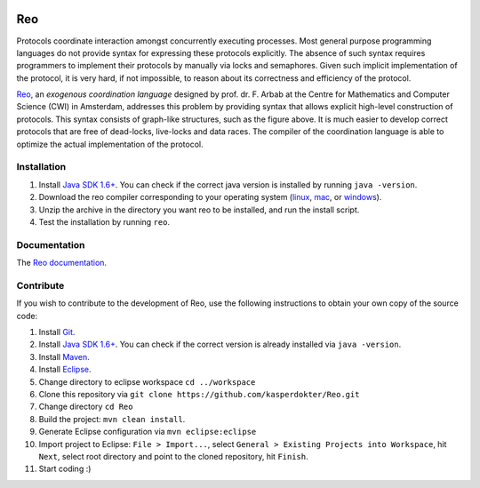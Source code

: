 .. image:: https://travis-ci.org/ReoLanguage/Reo.svg?branch=master
   :target: https://travis-ci.org/ReoLanguage/Reo
   :alt: Latest Version

Reo
===

Protocols coordinate interaction amongst concurrently executing processes.
Most general purpose programming languages do not provide syntax for expressing these protocols explicitly.
The absence of such syntax requires programmers to implement their protocols by manually via locks and semaphores. 
Given such implicit implementation of the protocol, it is very hard, if not impossible, to reason about its correctness and efficiency of the protocol.

.. image:: http://reo.project.cwi.nl/reo/raw-attachment/wiki/WikiStart/router.png
   :align: center

.. _Reo: http://reo.project.cwi.nl/reo/wiki

Reo_, an *exogenous coordination language* designed by prof. dr. F. Arbab at the Centre for Mathematics and Computer Science (​CWI) in Amsterdam, addresses this problem by providing syntax that allows explicit high-level construction of protocols. This syntax consists of graph-like structures, such as the figure above.
It is much easier to develop correct protocols that are free of dead-locks, live-locks and data races.
The compiler of the coordination language is able to optimize the actual implementation of the protocol.

Installation
------------
1. Install `Java SDK 1.6+ <http://www.oracle.com/technetwork/java/javase/downloads/index.html>`_. You can check if the correct java version is installed by running ``java -version``.	

2. Download the reo compiler corresponding to your operating system (`linux <https://github.com/ReoLanguage/Reo/blob/master/archive/reo-linux_mac.zip>`_, `mac <https://github.com/ReoLanguage/Reo/blob/master/archive/reo-linux_mac.zip>`_, or `windows <https://github.com/ReoLanguage/Reo/blob/master/archive/reo-windows.zip>`_).

3. Unzip the archive in the directory you want reo to be installed, and run the install script.

4. Test the installation by running ``reo``.


Documentation
-------------
The `Reo documentation <https://reo.readthedocs.io/en/latest/>`_.
   
Contribute
----------
If you wish to contribute to the development of Reo, use the following instructions to obtain your own copy of the source code:

1. Install `Git <https://git-scm.com/downloads>`_.

2. Install `Java SDK 1.6+ <http://www.oracle.com/technetwork/java/javase/downloads/index.html>`_. You can check if the correct version is already installed via ``java -version``.

3. Install `Maven <https://maven.apache.org/download.cgi>`_.

4. Install `Eclipse <https://www.eclipse.org/downloads/>`_.

5. Change directory to eclipse workspace ``cd ../workspace``

6. Clone this repository via ``git clone https://github.com/kasperdokter/Reo.git``

7. Change directory ``cd Reo``

8. Build the project: ``mvn clean install``. 

9. Generate Eclipse configuration via ``mvn eclipse:eclipse``

10. Import project to Eclipse: ``File > Import...``, select ``General > Existing Projects into Workspace``, hit ``Next``, select root directory and point to the cloned repository, hit ``Finish``.

11. Start coding :)

